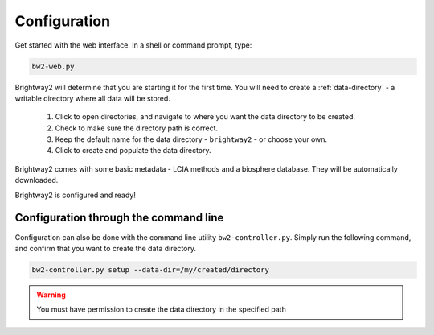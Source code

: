 .. _configuration:

Configuration
*************

Get started with the web interface. In a shell or command prompt, type:

.. code-block:: bash

    bw2-web.py

.. image:: images/configuration-1.png
    :align: center

Brightway2 will determine that you are starting it for the first time. You will need to create a :ref:`data-directory` - a writable directory where all data will be stored.

    1. Click to open directories, and navigate to where you want the data directory to be created.
    2. Check to make sure the directory path is correct.
    3. Keep the default name for the data directory - ``brightway2`` - or choose your own.
    4. Click to create and populate the data directory.

.. image:: images/configuration-2.png
    :align: center

.. image:: images/configuration-3.png
    :align: center

Brightway2 comes with some basic metadata - LCIA methods and a biosphere database. They will be automatically downloaded.

.. image:: images/configuration-4.png
    :align: center

Brightway2 is configured and ready!

Configuration through the command line
--------------------------------------

Configuration can also be done with the command line utility ``bw2-controller.py``. Simply run the following command, and confirm that you want to create the data directory.

.. code-block:: bash

    bw2-controller.py setup --data-dir=/my/created/directory

.. warning:: You must have permission to create the data directory in the specified path

